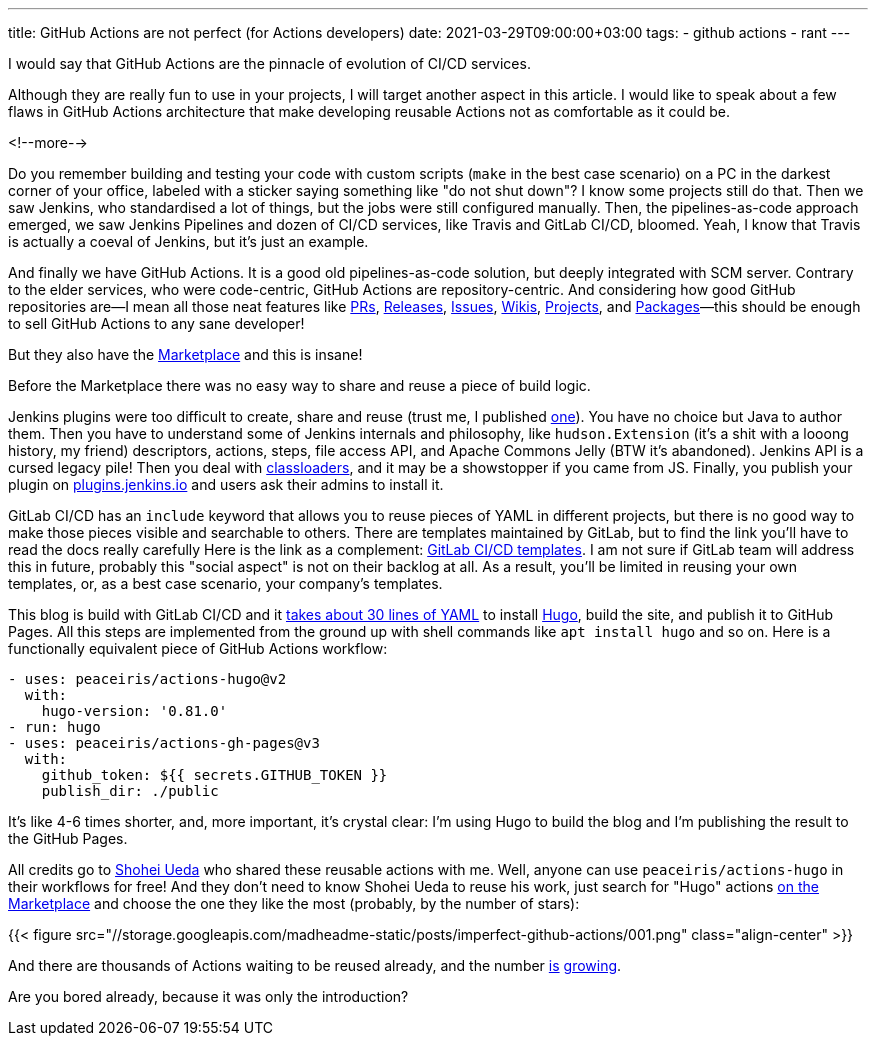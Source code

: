 ---
title: GitHub Actions are not perfect (for Actions developers)
date: 2021-03-29T09:00:00+03:00
tags:
  - github actions
  - rant
---

I would say that GitHub Actions are the pinnacle of evolution of CI/CD services.

Although they are really fun to use in your projects, I will target another aspect in this article.
I would like to speak about a few flaws in GitHub Actions architecture that make developing reusable Actions not as comfortable as it could be.

<!--more-->

Do you remember building and testing your code with custom scripts (`make` in the best case scenario) on a PC in the darkest corner of your office, labeled with a sticker saying something like "do not shut down"?
I know some projects still do that.
Then we saw Jenkins, who standardised a lot of things, but the jobs were still configured manually.
Then, the pipelines-as-code approach emerged, we saw Jenkins Pipelines and dozen of CI/CD services, like Travis and GitLab CI/CD, bloomed.
Yeah, I know that Travis is actually a coeval of Jenkins, but it's just an example.

And finally we have GitHub Actions.
It is a good old pipelines-as-code solution, but deeply integrated with SCM server.
Contrary to the elder services, who were code-centric, GitHub Actions are repository-centric.
And considering how good GitHub repositories are—I mean all those neat features like https://docs.github.com/en/github/collaborating-with-issues-and-pull-requests/about-pull-requests[PRs], https://docs.github.com/en/github/administering-a-repository/about-releases[Releases], https://docs.github.com/en/github/managing-your-work-on-github/about-issues[Issues], https://docs.github.com/en/github/building-a-strong-community/about-wikis[Wikis], https://github.com/features/project-management/[Projects], and https://docs.github.com/en/packages/learn-github-packages/about-github-packages[Packages]—this should be enough to sell GitHub Actions to any sane developer!

But they also have the https://github.com/marketplace[Marketplace] and this is insane!

Before the Marketplace there was no easy way to share and reuse a piece of build logic.

Jenkins plugins were too difficult to create, share and reuse (trust me, I published https://github.com/jenkinsci/doktor-plugin[one]).
You have no choice but Java to author them.
Then you have to understand some of Jenkins internals and philosophy, like `hudson.Extension` (it's a shit with a looong history, my friend) descriptors, actions, steps, file access API, and Apache Commons Jelly (BTW it's abandoned).
Jenkins API is a cursed legacy pile!
Then you deal with https://www.jenkins.io/doc/developer/plugin-development/dependencies-and-class-loading[classloaders], and it may be a showstopper if you came from JS.
Finally, you publish your plugin on https://plugins.jenkins.io[plugins.jenkins.io] and users ask their admins to install it.

GitLab CI/CD has an `include` keyword that allows you to reuse pieces of YAML in different projects, but there is no good way to make those pieces visible and searchable to others.
There are templates maintained by GitLab, but to find the link you'll have to read the docs really carefully
Here is the link as a complement: https://gitlab.com/gitlab-org/gitlab/-/tree/master/lib/gitlab/ci/templates[GitLab CI/CD templates].
I am not sure if GitLab team will address this in future, probably this "social aspect" is not on their backlog at all.
As a result, you'll be limited in reusing your own templates, or, as a best case scenario, your company's templates.

This blog is build with GitLab CI/CD and it https://gitlab.com/madhead.me/madhead.me/-/blob/master/.gitlab-ci.yml[takes about 30 lines of YAML] to install https://gohugo.io[Hugo], build the site, and publish it to GitHub Pages.
All this steps are implemented from the ground up with shell commands like `apt install hugo` and so on.
Here is a functionally equivalent piece of GitHub Actions workflow:

[source, yml]
----
- uses: peaceiris/actions-hugo@v2
  with:
    hugo-version: '0.81.0'
- run: hugo
- uses: peaceiris/actions-gh-pages@v3
  with:
    github_token: ${{ secrets.GITHUB_TOKEN }}
    publish_dir: ./public
----

It's like 4-6 times shorter, and, more important, it's crystal clear: I'm using Hugo to build the blog and I'm publishing the result to the GitHub Pages.

All credits go to https://github.com/peaceiris[Shohei Ueda] who shared these reusable actions with me.
Well, anyone can use `peaceiris/actions-hugo` in their workflows for free!
And they don't need to know Shohei Ueda to reuse his work, just search for "Hugo" actions https://github.com/marketplace?type=actions&query=Hugo[on the Marketplace] and choose the one they like the most (probably, by the number of stars):

{{< figure src="//storage.googleapis.com/madheadme-static/posts/imperfect-github-actions/001.png" class="align-center" >}}

And there are thousands of Actions waiting to be reused already, and the number link:../semver-utils[is] link:../read-java-properties[growing].

Are you bored already, because it was only the introduction?
